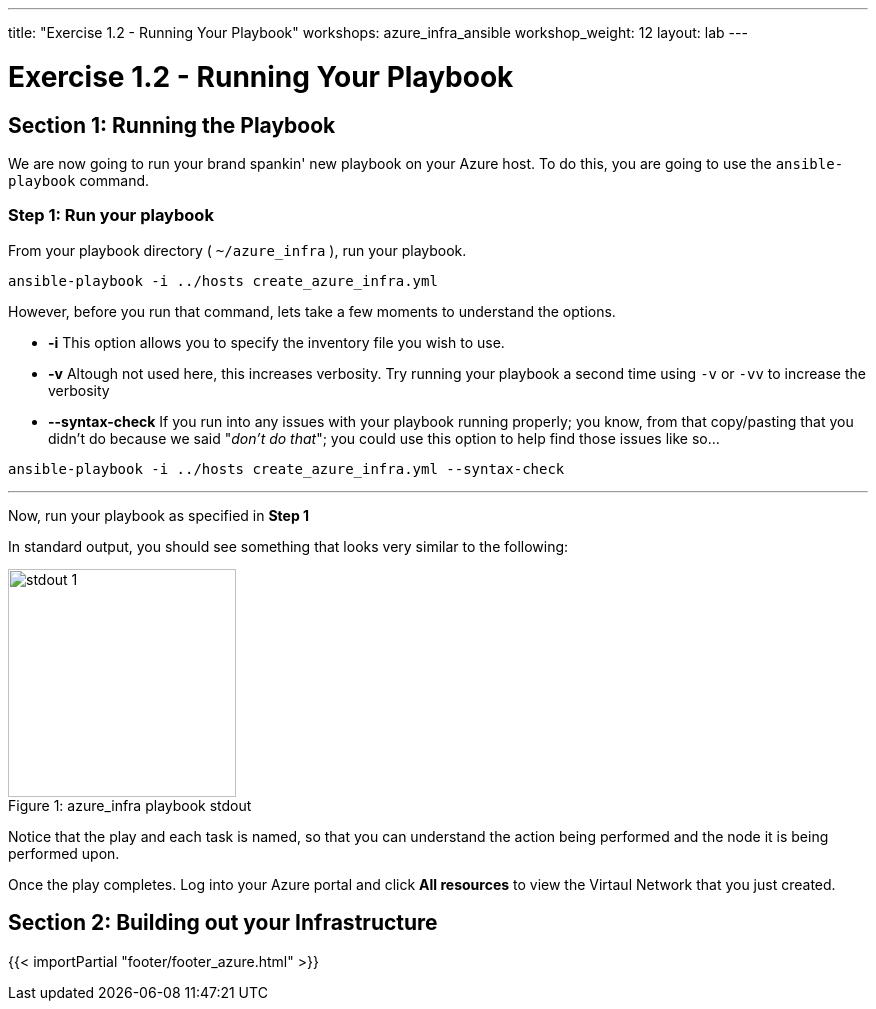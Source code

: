 ---
title: "Exercise 1.2 - Running Your Playbook"
workshops: azure_infra_ansible
workshop_weight: 12
layout: lab
---

:icons: font
:imagesdir: /workshops/azure_infra_ansible/images
:package_url: http://docs.ansible.com/ansible/package_module.html
:service_url: http://docs.ansible.com/ansible/service_module.html
:gather_facts_url: http://docs.ansible.com/ansible/latest/playbooks_variables.html#turning-off-facts


= Exercise 1.2 - Running Your Playbook


== Section 1: Running the Playbook


We are now going to run your brand spankin' new playbook on your Azure host.  To do this,
 you are going to use the `ansible-playbook` command.

=== Step 1: Run your playbook

From your playbook directory ( `~/azure_infra` ), run your playbook.

[source,bash]
----
ansible-playbook -i ../hosts create_azure_infra.yml
----


However, before you run that command, lets take a few moments to understand the options.

- *-i* This option allows you to specify the inventory file you wish to use.
- *-v* Altough not used here, this increases verbosity.  Try running your playbook a second time using `-v` or `-vv` to increase the verbosity


[NOTE]
- *--syntax-check* If you run into any issues with your playbook running properly; you know, from that copy/pasting that you didn't do because we said "_don't do that_"; you could use this option to help find those issues like so...

[source,bash]
----
ansible-playbook -i ../hosts create_azure_infra.yml --syntax-check
----


---
Now, run your playbook as specified in *Step 1*

In standard output, you should see something that looks very similar to the following:

image::stdout_1.png[caption="Figure 1: ", title="azure_infra playbook stdout",228]

Notice that the play and each task is named, so that you can understand the action being performed and the node it is being performed upon.

Once the play completes. Log into your Azure portal and click *All resources* to view the Virtaul Network that you just created.

== Section 2: Building out your Infrastructure

{{< importPartial "footer/footer_azure.html" >}}
